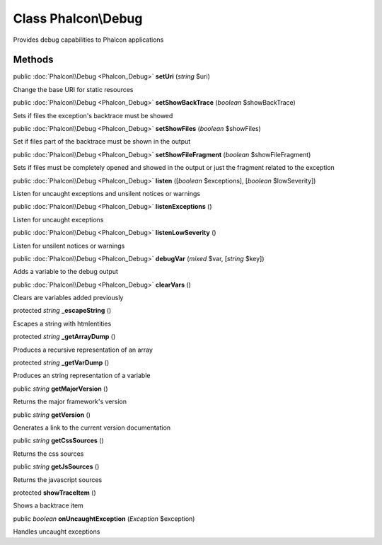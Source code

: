 Class **Phalcon\\Debug**
========================

Provides debug capabilities to Phalcon applications


Methods
-------

public :doc:`Phalcon\\Debug <Phalcon_Debug>`  **setUri** (*string* $uri)

Change the base URI for static resources



public :doc:`Phalcon\\Debug <Phalcon_Debug>`  **setShowBackTrace** (*boolean* $showBackTrace)

Sets if files the exception's backtrace must be showed



public :doc:`Phalcon\\Debug <Phalcon_Debug>`  **setShowFiles** (*boolean* $showFiles)

Set if files part of the backtrace must be shown in the output



public :doc:`Phalcon\\Debug <Phalcon_Debug>`  **setShowFileFragment** (*boolean* $showFileFragment)

Sets if files must be completely opened and showed in the output or just the fragment related to the exception



public :doc:`Phalcon\\Debug <Phalcon_Debug>`  **listen** ([*boolean* $exceptions], [*boolean* $lowSeverity])

Listen for uncaught exceptions and unsilent notices or warnings



public :doc:`Phalcon\\Debug <Phalcon_Debug>`  **listenExceptions** ()

Listen for uncaught exceptions



public :doc:`Phalcon\\Debug <Phalcon_Debug>`  **listenLowSeverity** ()

Listen for unsilent notices or warnings



public :doc:`Phalcon\\Debug <Phalcon_Debug>`  **debugVar** (*mixed* $var, [*string* $key])

Adds a variable to the debug output



public :doc:`Phalcon\\Debug <Phalcon_Debug>`  **clearVars** ()

Clears are variables added previously



protected *string*  **_escapeString** ()

Escapes a string with htmlentities



protected *string*  **_getArrayDump** ()

Produces a recursive representation of an array



protected *string*  **_getVarDump** ()

Produces an string representation of a variable



public *string*  **getMajorVersion** ()

Returns the major framework's version



public *string*  **getVersion** ()

Generates a link to the current version documentation



public *string*  **getCssSources** ()

Returns the css sources



public *string*  **getJsSources** ()

Returns the javascript sources



protected  **showTraceItem** ()

Shows a backtrace item



public *boolean*  **onUncaughtException** (*\Exception* $exception)

Handles uncaught exceptions



